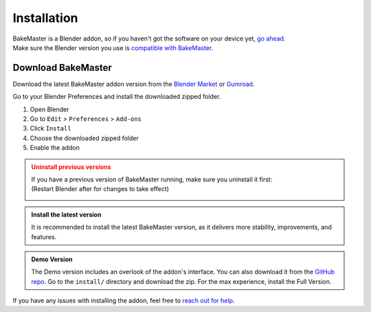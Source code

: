 .. |download_blender| image:: https://download.blender.org/branding/blender_logo.png
    :target: https://www.blender.org/download/
    :width: 200 px
    :alt: Download Blender

.. |remove| image:: ../../_static/images/pages/setup/installation/remove_350x320.gif
    :alt: Uninstall

.. |install| image:: ../../_static/images/pages/setup/installation/install_350x320.gif
    :alt: Install

============
Installation
============

| BakeMaster is a Blender addon, so if you haven't got the software on your device yet, `go ahead <https://blender.org/download/>`__.
| Make sure the Blender version you use is `compatible with BakeMaster <./compatibility.html>`__.

|download_blender|

Download BakeMaster
===================

Download the latest BakeMaster addon version from the `Blender Market <https://blendermarket.com/products/bakemaster>`__ or `Gumroad <https://kemplerart.gumroad.com/l/bakemaster>`__.

Go to your Blender Preferences and install the downloaded zipped folder.

1. Open Blender
2. Go to ``Edit`` > ``Preferences`` > ``Add-ons``
3. Click ``Install``
4. Choose the downloaded zipped folder
5. Enable the addon

|install|

.. admonition:: Uninstall previous versions
    :class: caution

    | If you have a previous version of BakeMaster running, make sure you uninstall it first:
    | (Restart Blender after for changes to take effect)

    |remove|

.. admonition:: Install the latest version
    :class: seealso

    It is recommended to install the latest BakeMaster version, as it delivers more stability, improvements, and features.

.. admonition:: Demo Version
    :class: seealso

    The Demo version includes an overlook of the addon's interface. You can also download it from the `GitHub repo <https://github.com/KirilStrezikozin/BakeMaster-Blender-Addon>`__. Go to the ``install/`` directory and download the zip. For the max experience, install the Full Version.

If you have any issues with installing the addon, feel free to `reach out for help <../more/connect.html>`__.

